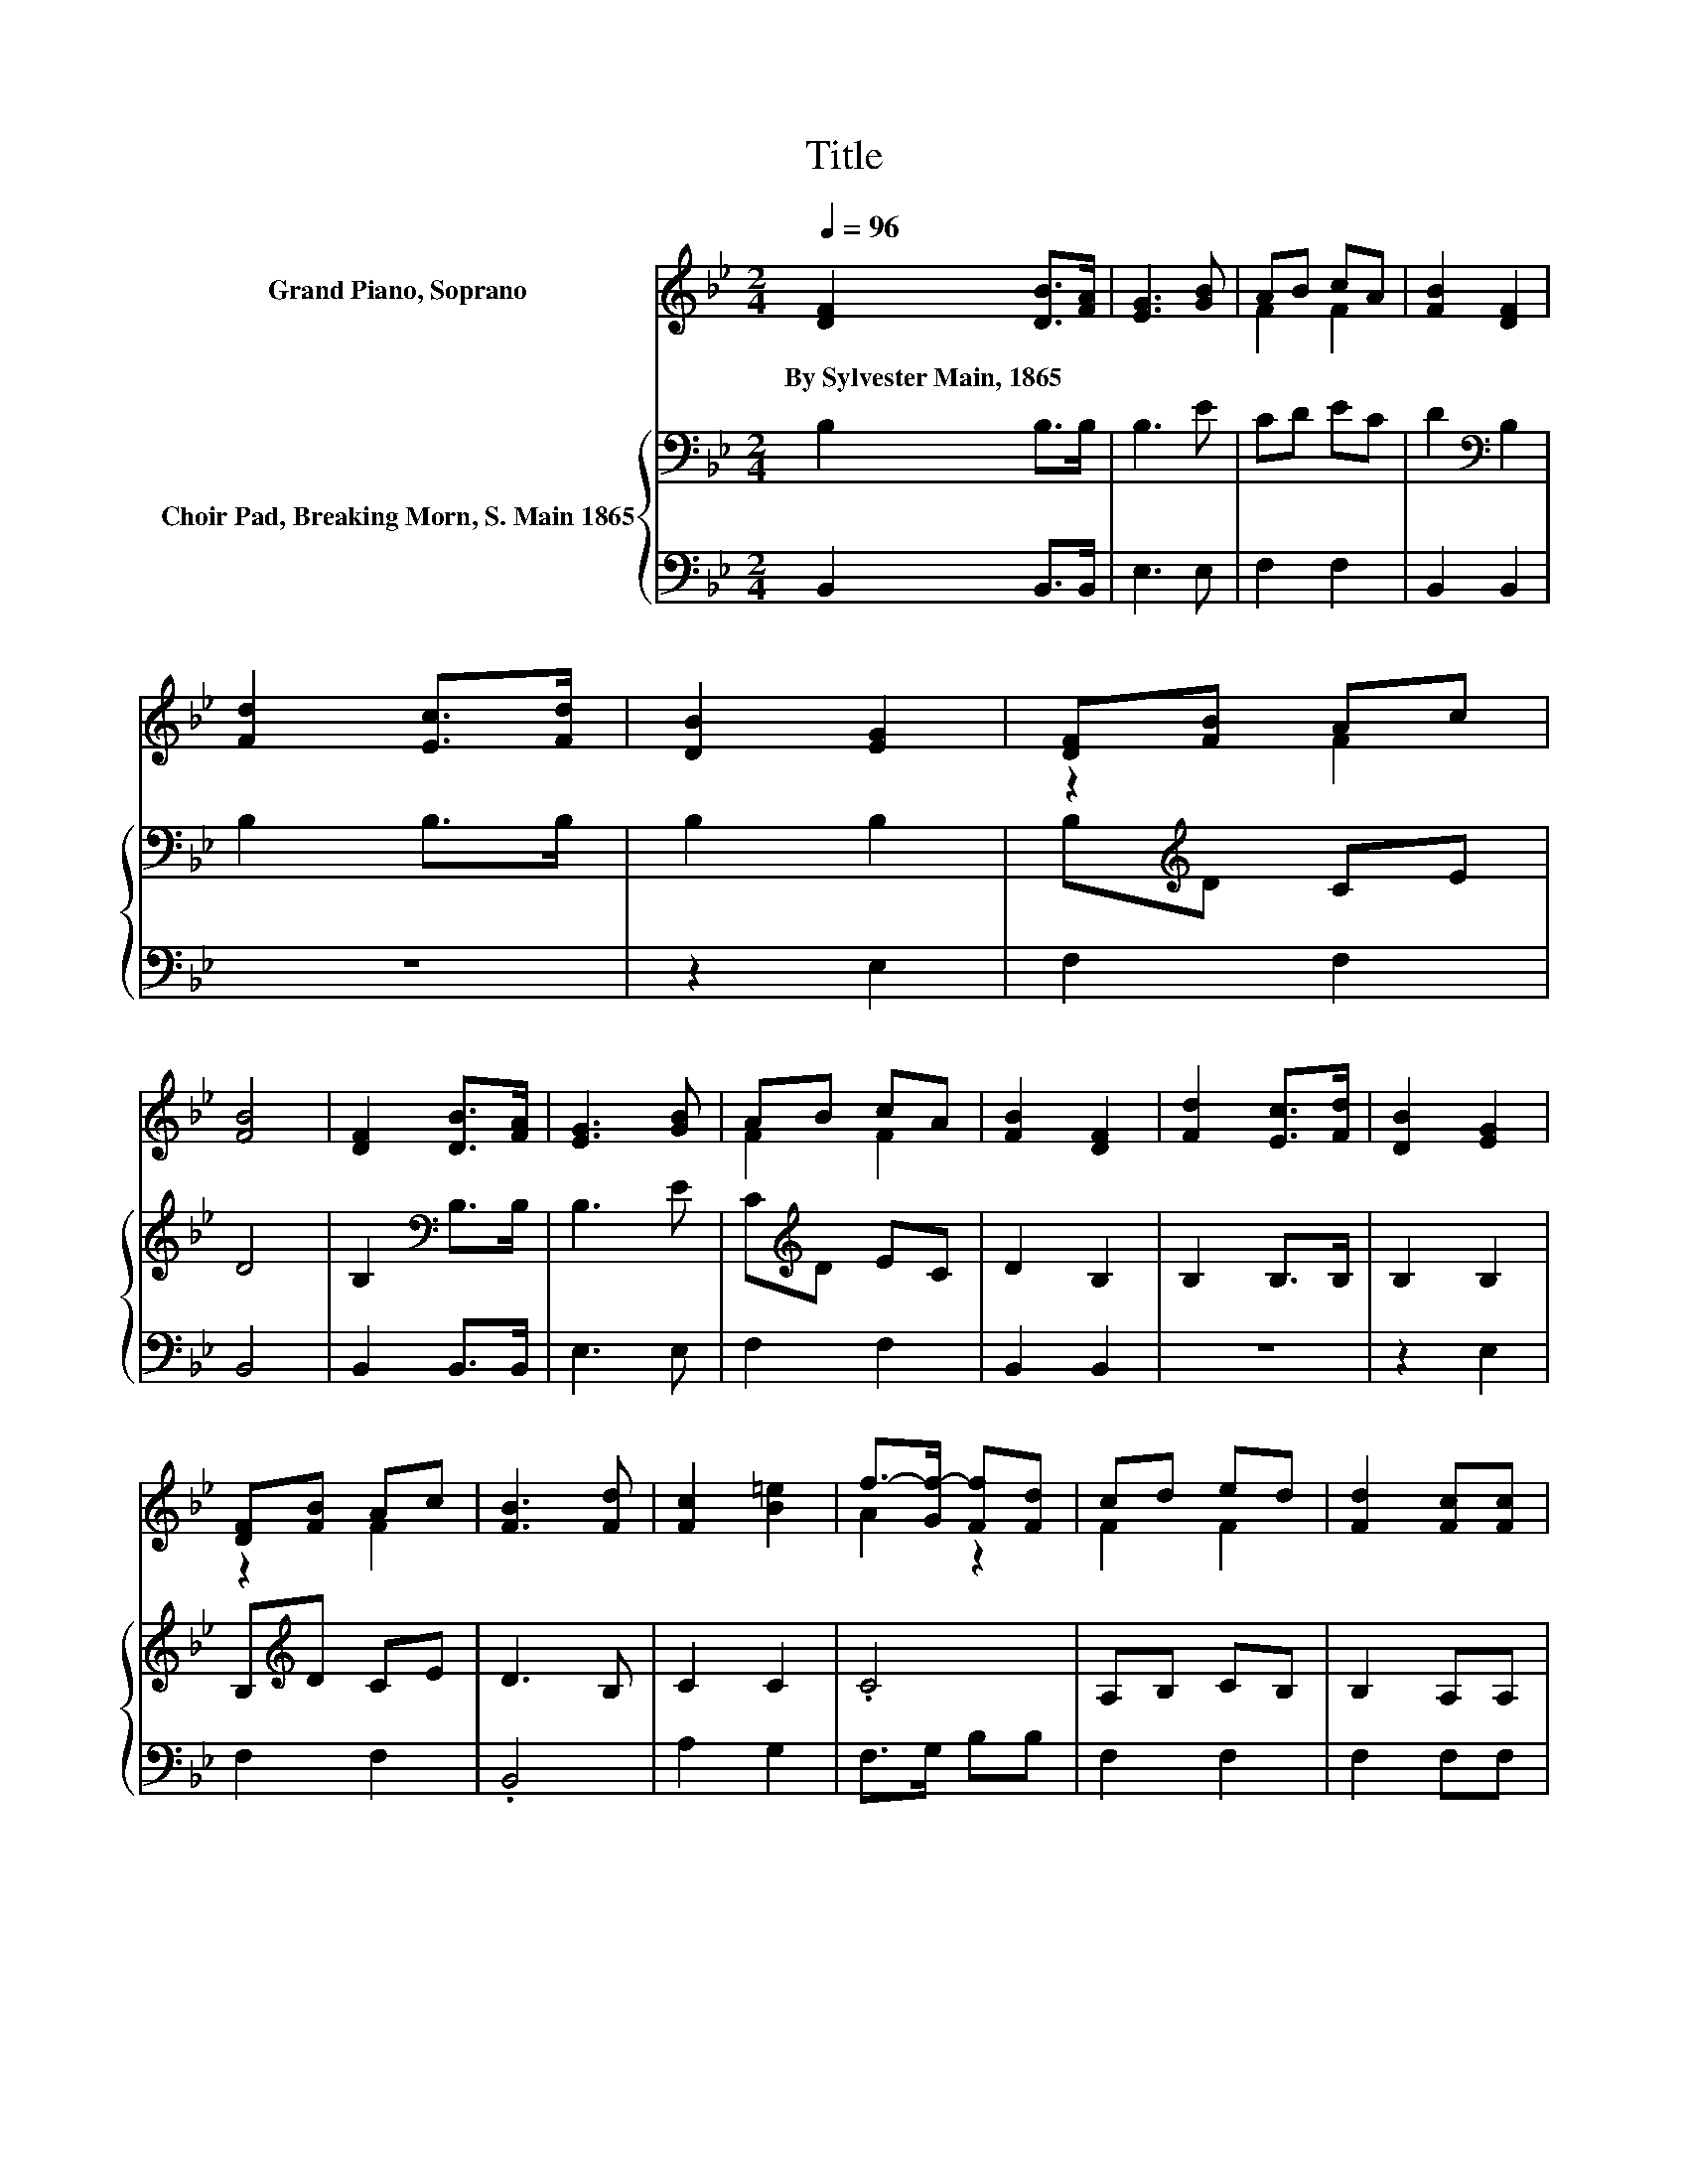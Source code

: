 X:1
T:Title
%%score ( 1 2 ) { 3 | 4 }
L:1/8
Q:1/4=96
M:2/4
K:Bb
V:1 treble nm="Grand Piano, Soprano"
V:2 treble 
V:3 bass nm="Choir Pad, Breaking Morn, S. Main 1865"
V:4 bass 
V:1
 [DF]2 [DB]>[FA] | [EG]3 [GB] | AB cA | [FB]2 [DF]2 | [Fd]2 [Ec]>[Fd] | [DB]2 [EG]2 | [DF][FB] Ac | %7
w: By~Sylvester~Main,~1865 * *|||||||
 [FB]4 | [DF]2 [DB]>[FA] | [EG]3 [GB] | AB cA | [FB]2 [DF]2 | [Fd]2 [Ec]>[Fd] | [DB]2 [EG]2 | %14
w: |||||||
 [DF][FB] Ac | [FB]3 [Fd] | [Fc]2 [B=e]2 | f->[Gf-] [Ff][Fd] | cd ed | [Fd]2 [Fc][Fc] | %20
w: ||||||
 [Fd]2 [Fe]2 | [Ff]2 [Fd]2 | cB cd | [Fc]3 [DF] | [DF]2 [DB]>[FA] | [EG]3 [GB] | AB cA | %27
w: |||||||
 [FB]2 [DF]2 | [Fd]2 [Ec]>[Fd] | [DB]2 [EG]2 | D-[DB] [Fd][Ec] | [DB]4- | [DB]4 |] %33
w: ||||||
V:2
 x4 | x4 | F2 F2 | x4 | x4 | x4 | z2 F2 | x4 | x4 | x4 | F2 F2 | x4 | x4 | x4 | z2 F2 | x4 | x4 | %17
 A2 z2 | F2 F2 | x4 | x4 | x4 | F2 F2 | x4 | x4 | x4 | F2 F2 | x4 | x4 | x4 | .F2 z2 | x4 | x4 |] %33
V:3
 B,2 B,>B, | B,3 E | CD EC | D2[K:bass] B,2 | B,2 B,>B, | B,2 B,2 | B,[K:treble]D CE | D4 | %8
 B,2[K:bass] B,>B, | B,3 E | C[K:treble]D EC | D2 B,2 | B,2 B,>B, | B,2 B,2 | B,[K:treble]D CE | %15
 D3 B, | C2 C2 | .C4 | A,B, CB, | B,2 A,A, | B,2 C2 | D2 B,2 | A,G, A,B, | A,3 B, | B,2 B,2 | %25
 B,3[K:treble] E | CD EC | D2[K:bass] B,2 | B,2 B,>B, | B,2 B,2 | B,2 B,A, | B,4- | B,4 |] %33
V:4
 B,,2 B,,>B,, | E,3 E, | F,2 F,2 | B,,2 B,,2 | z4 | z2 E,2 | F,2 F,2 | B,,4 | B,,2 B,,>B,, | %9
 E,3 E, | F,2 F,2 | B,,2 B,,2 | z4 | z2 E,2 | F,2 F,2 | .B,,4 | A,2 G,2 | F,>G, B,B, | F,2 F,2 | %19
 F,2 F,F, | z2 B,2 | B,2 z2 | F,2 F,2 | F,3 B,, | B,,2 B,,2 | E,3 E, | F,2 F,2 | B,,2 B,,2 | z4 | %29
 z2 E,2 | F,2 F,2 | B,,4- | B,,4 |] %33

